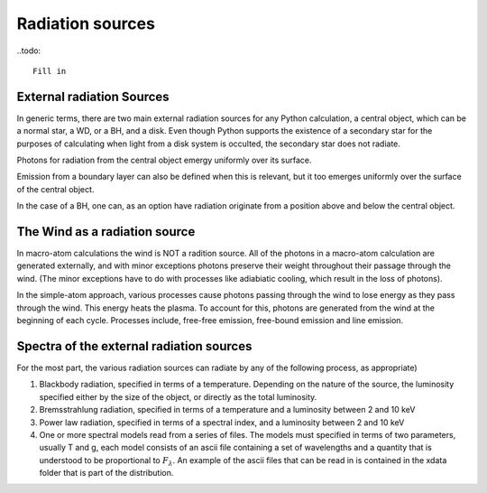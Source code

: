 Radiation sources
#################

..todo::

  Fill in

External radiation Sources
==========================

In generic terms, there are two main external radiation sources for any Python calculation, 
a central object, which can be a normal star, a WD, or a BH, and a disk.  Even though Python 
supports the existence of a secondary star for the purposes of calculating when light from 
a disk system is occulted, the secondary star does not radiate.


Photons for radiation from the central object emergy uniformly over its surface.  

Emission from a boundary layer can also be defined when this is relevant, but it too emerges
uniformly over the surface of the central object.


In the case of a BH, one can, as an option have radiation originate from a position above and
below the central object.



The Wind as a radiation source
==============================

In macro-atom calculations the wind is NOT a radition source.  All of the photons in a macro-atom
calculation are generated externally, and with minor exceptions photons preserve their weight 
throughout their passage through the wind.  (The minor exceptions have to do with processes like
adiabiatic cooling, which result in the loss of photons).

In the simple-atom approach, various processes cause photons passing through the wind to lose energy
as they pass through the wind. This energy heats the plasma.  To account for this, photons are
generated from the wind at the beginning of each cycle.  Processes include, free-free emission, free-bound 
emission and line emission.  


Spectra of the external radiation sources
=========================================

For the most part, the various radiation sources can radiate by any of the following process, as appropriate)

1. Blackbody radiation, specified in terms of a temperature.  Depending on the nature of the source, the luminosity
   specified either by the size of the object, or directly as the total luminosity.

2. Bremsstrahlung radiation, specified in terms of a temperature and a luminosity between 2 and 10 keV

3. Power law radiation, specified in terms of a spectral index, and a luminosity between 2 and 10 keV

4. One or more spectral models read from a series of files.  The models must specified in terms of two 
   parameters, usually T and g, each model consists of an ascii file containing a set of wavelengths 
   and a quantity that is understood to be proportional to :math:`F_{\lambda}`.  An example of the ascii files 
   that can be read in is contained in the xdata folder that is part of the distribution.  
